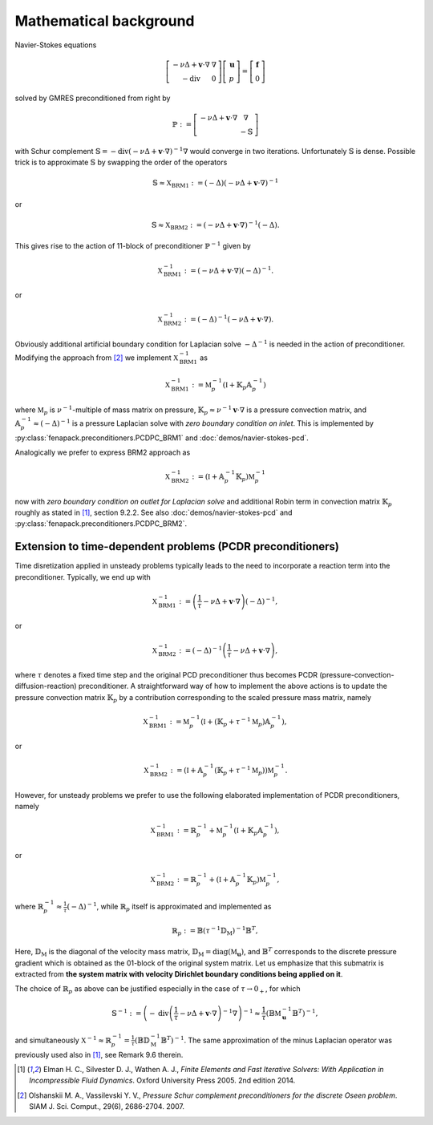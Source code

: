 .. _math_background:

Mathematical background
=======================

Navier-Stokes equations

.. math::

    \left[\begin{array}{cc}
        -\nu\Delta + \mathbf{v}\cdot\nabla & \nabla \\
        -\operatorname{div}                & 0
    \end{array}\right]
    \left[\begin{array}{c}
        \mathbf{u} \\
        p
    \end{array}\right]
    =
    \left[\begin{array}{c}
        \mathbf{f} \\
        0
    \end{array}\right]

solved by GMRES preconditioned from right by

.. math::

    \mathbb{P} :=
    \left[\begin{array}{cc}
        -\nu\Delta + \mathbf{v}\cdot\nabla & \nabla \\
                                           & -\mathbb{S}
    \end{array}\right]

with Schur complement :math:`\mathbb{S} =
-\operatorname{div}\left(-\nu\Delta+\mathbf{v}\cdot\nabla\right)^{-1}\nabla`
would converge in two iterations. Unfortunately :math:`\mathbb{S}` is
dense. Possible trick is to approximate :math:`\mathbb{S}` by swapping the
order of the operators

.. math::

    \mathbb{S} \approx
    \mathbb{X}_\mathrm{BRM1}
    := (-\Delta) \left(-\nu\Delta+\mathbf{v}\cdot\nabla\right)^{-1}

or

.. math::

    \mathbb{S} \approx
    \mathbb{X}_\mathrm{BRM2}
    := \left(-\nu\Delta+\mathbf{v}\cdot\nabla\right)^{-1}(-\Delta).

This gives rise to the action of 11-block of preconditioner
:math:`\mathbb{P}^{-1}` given by

.. math::

    \mathbb{X}_\mathrm{BRM1}^{-1}
    := \left(-\nu\Delta+\mathbf{v}\cdot\nabla\right)(-\Delta)^{-1}.

or

.. math::

    \mathbb{X}_\mathrm{BRM2}^{-1}
    := (-\Delta)^{-1}\left(-\nu\Delta+\mathbf{v}\cdot\nabla\right).

Obviously additional artificial boundary condition for Laplacian solve
:math:`-\Delta^{-1}` is needed in the action of preconditioner. Modifying
the approach from [2]_ we implement :math:`\mathbb{X}_\mathrm{BRM1}^{-1}` as

.. math::

    \mathbb{X}_\mathrm{BRM1}^{-1}
    := \mathbb{M}_p^{-1} (\mathbb{I} + \mathbb{K}_p\mathbb{A}_p^{-1})

where :math:`\mathbb{M}_p` is :math:`\nu^{-1}`-multiple of mass matrix on
pressure, :math:`\mathbb{K}_p \approx \nu^{-1}\mathbf{v}\cdot\nabla` is
a pressure convection matrix, and :math:`\mathbb{A}_p^{-1} \approx
(-\Delta)^{-1}` is a pressure Laplacian solve with *zero boundary condition
on inlet*. This is implemented by :py:class:`fenapack.preconditioners.PCDPC_BRM1`
and :doc:`demos/navier-stokes-pcd`.

Analogically we prefer to express BRM2 approach as

.. math::

    \mathbb{X}_\mathrm{BRM2}^{-1}
    := (\mathbb{I} + \mathbb{A}_p^{-1}\mathbb{K}_p) \mathbb{M}_p^{-1}

now with *zero boundary condition on outlet for Laplacian solve* and
additional Robin term in convection matrix :math:`\mathbb{K}_p` roughly
as stated in [1]_, section 9.2.2. See also :doc:`demos/navier-stokes-pcd`
and :py:class:`fenapack.preconditioners.PCDPC_BRM2`.

.. _math_background_PCDR_extension:

Extension to time-dependent problems (PCDR preconditioners)
-----------------------------------------------------------

Time disretization applied in unsteady problems typically leads to the
need to incorporate a reaction term into the preconditioner. Typically, we end
up with

.. math::

    \mathbb{X}_\mathrm{BRM1}^{-1}
    := \left(\frac{1}{\tau}-\nu\Delta+\mathbf{v}\cdot\nabla\right)(-\Delta)^{-1},

or

.. math::

    \mathbb{X}_\mathrm{BRM2}^{-1}
    := (-\Delta)^{-1}\left(\frac{1}{\tau}-\nu\Delta+\mathbf{v}\cdot\nabla\right),

where :math:`\tau` denotes a fixed time step and the original PCD
preconditioner thus becomes PCDR (pressure-convection-diffusion-reaction)
preconditioner. A straightforward way of how to implement the above
actions is to update the pressure convection matrix :math:`\mathbb{K}_p` by
a contribution corresponding to the scaled pressure mass matrix, namely

.. math::

    \mathbb{X}_\mathrm{BRM1}^{-1}
    := \mathbb{M}_p^{-1} \left(\mathbb{I}
      + \left(\mathbb{K}_p + \tau^{-1} \mathbb{M}_p\right)\mathbb{A}_p^{-1}\right),

or

.. math::

    \mathbb{X}_\mathrm{BRM2}^{-1}
    := \left(\mathbb{I} + \mathbb{A}_p^{-1}\left(\mathbb{K}_p
      + \tau^{-1} \mathbb{M}_p\right)\right)\mathbb{M}_p^{-1}.

However, for unsteady problems we prefer to use the following elaborated
implementation of PCDR preconditioners, namely

.. math::

    \mathbb{X}_\mathrm{BRM1}^{-1}
    := \mathbb{R}_p^{-1} + \mathbb{M}_p^{-1} (\mathbb{I} + \mathbb{K}_p\mathbb{A}_p^{-1}),

or

.. math::

    \mathbb{X}_\mathrm{BRM2}^{-1}
    := \mathbb{R}_p^{-1} + (\mathbb{I} + \mathbb{A}_p^{-1}\mathbb{K}_p) \mathbb{M}_p^{-1},

where :math:`\mathbb{R}_p^{-1} \approx \frac{1}{\tau} (-\Delta)^{-1}`,
while :math:`\mathbb{R}_p` itself is approximated and implemented as

.. math::

    \mathbb{R}_p
    := \mathbb{B} \left(\tau^{-1} \mathbb{D}_\mathrm{M}\right)^{-1} \mathbb{B}^T,

Here, :math:`\mathbb{D}_\mathrm{M}` is the diagonal of the velocity mass
matrix, :math:`\mathbb{D}_\mathrm{M} = \operatorname{diag}(\mathbb{M}_{\mathbf{u}})`,
and :math:`\mathbb{B}^T` corresponds to the discrete pressure gradient which
is obtained as the 01-block of the original system matrix. Let us emphasize
that this submatrix is extracted from **the system matrix with velocity
Dirichlet boundary conditions being applied on it**.

The choice of :math:`\mathbb{R}_p` as above can be justified especially in the
case of :math:`\tau \rightarrow 0_+`, for which

.. math::

    \mathbb{S}^{-1}
    := \left(-\operatorname{div}\left(\frac{1}{\tau}
      - \nu\Delta+\mathbf{v}\cdot\nabla\right)^{-1}\nabla\right)^{-1}
    \approx
      \frac{1}{\tau}\left(\mathbb{B} \mathbb{M}_{\mathbf{u}}^{-1} \mathbb{B}^T\right)^{-1},


and simultaneously
:math:`\mathbb{X}^{-1} \approx \mathbb{R}_p^{-1}
= \frac{1}{\tau} \left(\mathbb{B} \mathbb{D}_\mathrm{M}^{-1} \mathbb{B}^T\right)^{-1}`.
The same approximation of the minus Laplacian operator was previously used also
in [1]_, see Remark 9.6 therein.


.. [1] Elman H. C., Silvester D. J., Wathen A. J., *Finite Elements and Fast
       Iterative Solvers: With Application in Incompressible Fluid Dynamics*.
       Oxford University Press 2005. 2nd edition 2014.

.. [2] Olshanskii M. A., Vassilevski Y. V., *Pressure Schur complement
       preconditioners for the discrete Oseen problem*.
       SIAM J. Sci. Comput., 29(6), 2686-2704. 2007.
